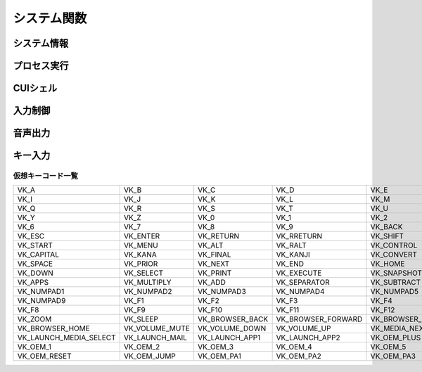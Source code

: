 システム関数
============

システム情報
------------

.. function:: kindofos(データ種別=FALSE)

    OS種別、またはアーキテクチャを判定します

    :param 真偽値または定数 省略可 データ種別: 以下のいずれかを指定

        .. object:: TRUE

            OSが64ビットかどうかを真偽値で返す

        .. object:: FALSE

            OS種別をOS定数で返す

            .. object:: OS_WIN2000 (12)
            .. object:: OS_WINXP (13)
            .. object:: OS_WINSRV2003 (14)
            .. object:: OS_WINSRV2003R2 (15)
            .. object:: OS_WINVISTA (20)
            .. object:: OS_WINSRV2008 (21)
            .. object:: OS_WIN7 (22)
            .. object:: OS_WINSRV2008R2 (27)
            .. object:: OS_WIN8 (23)
            .. object:: OS_WINSRV2012 (24)
            .. object:: OS_WIN81 (25)
            .. object:: OS_WINSRV2012R2 (26)
            .. object:: OS_WIN10 (30)
            .. object:: OS_WINSRV2016 (31)
            .. object:: OS_WIN11 (32)

        .. object:: OSVER_MAJOR

            OSのメジャーバージョンを数値で返す

        .. object:: OSVER_MINOR

            OSのマイナーバージョンを数値で返す

        .. object:: OSVER_BUILD

            OSのビルド番号を数値で返す

        .. object:: OSVER_PLATFORM

            OSのプラットフォームIDを数値で返す

    :return: データ種別による


.. function:: env(環境変数)

    環境変数を展開します

    :param 文字列 環境変数: 環境変数を示す文字列
    :return:  展開された環境変数(``文字列``)

    .. admonition:: サンプルコード

        .. sourcecode:: uwscr

            print env('programfiles') // C:\Program Files


.. function:: wmi(WQL, 名前空間="root/cimv2")

    | WQLを発行しWMIから情報を得ます

    :param 文字列 WQL: WMIに対するクエリ文
    :param 文字列 省略可 名前空間: 名前空間のパス
    :return: クエリ結果(``UObject配列``)

    .. admonition:: サンプルコード

        .. sourcecode:: uwscr

            res = wmi('select name, processid, commandline from Win32_Process where name = "uwscr.exe"')
            for obj in res
                print obj.name
                print obj.processid
                print obj.commandline
            next

.. function:: cpuuserate()

    | システム全体での1秒間のCPU使用率を得る

    :rtype: 数値
    :return: CPU使用率

.. function:: sensor(種別)

    | 各種センサーから情報を得る (Sensor APIを使用)

    :param 定数 種別: センサー種別を指定する定数

        .. object:: SNSR_Biometric_HumanPresense

            | 人が存在した場合に True

        .. object:: SNSR_Biometric_HumanProximity

            | 人との距離(メートル)

        .. object:: SNSR_Electrical_Capacitance

            | 静電容量(ファラド)

        .. object:: SNSR_Electrical_Resistance

            | 電気抵抗(オーム)

        .. object:: SNSR_Electrical_Inductance

            | 誘導係数(ヘンリー)

        .. object:: SNSR_Electrical_Current

            | 電流(アンペア)

        .. object:: SNSR_Electrical_Voltage

            | 電圧(ボルト)

        .. object:: SNSR_Electrical_Power

            | 電力(ワット)

        .. object:: SNSR_Environmental_Temperature

            | 気温(セ氏)

        .. object:: SNSR_Environmental_Pressure

            | 気圧(バール)

        .. object:: SNSR_Environmental_Humidity

            | 湿度(パーセンテージ)

        .. object:: SNSR_Environmental_WindDirection

            | 風向(度数)

        .. object:: SNSR_Environmental_WindSpeed

            | 風速(メートル毎秒)

        .. object:: SNSR_Light_Lux

            | 照度(ルクス)

        .. object:: SNSR_Light_Temperature

            | 光色温度(ケルビン)

        .. object:: SNSR_Mechanical_Force

            | 力(ニュートン)

        .. object:: SNSR_Mechanical_AbsPressure

            | 絶対圧(パスカル)

        .. object:: SNSR_Mechanical_GaugePressure

            | ゲージ圧(パスカル)

        .. object:: SNSR_Mechanical_Weight

            | 重量(キログラム)

        .. object:: SNSR_Motion_AccelerationX
        .. object:: SNSR_Motion_AccelerationY
        .. object:: SNSR_Motion_AccelerationZ

            | X/Y/Z軸 加速度(ガル)

        .. object:: SNSR_Motion_AngleAccelX
        .. object:: SNSR_Motion_AngleAccelY
        .. object:: SNSR_Motion_AngleAccelZ

            | X/Y/Z軸 角加速度(度毎秒毎秒)

        .. object:: SNSR_Motion_Speed

            | 速度(メートル毎秒)

        .. object:: SNSR_Scanner_RFIDTag

            | RFIDタグの40ビット値

        .. object:: SNSR_Scanner_BarcodeData

            | バーコードデータを表す文字列

            .. caution:: UWSCRではサポートされません (必ずEMPTYを返します)


        .. object:: SNSR_Orientation_TiltX
        .. object:: SNSR_Orientation_TiltY
        .. object:: SNSR_Orientation_TiltZ

            | X/Y/Z 軸角(度)

        .. object:: SNSR_Orientation_DistanceX
        .. object:: SNSR_Orientation_DistanceY
        .. object:: SNSR_Orientation_DistanceZ

            | X/Y/Z 距離(メートル)

        .. object:: SNSR_Orientation_MagHeading

            | 磁北基準未補正コンパス方位

        .. object:: SNSR_Orientation_TrueHeading

            | 真北基準未補正コンパス方位

        .. object:: SNSR_Orientation_CompMagHeading

            | 磁北基準補正済みコンパス方位

        .. object:: SNSR_Orientation_CompTrueHeading

            | 真北基準補正済みコンパス方位

        .. object:: SNSR_Location_Altitude

            | 海抜(メートル)

        .. object:: SNSR_Location_Latitude

            | 緯度(度数)

        .. object:: SNSR_Location_Longitude

            | 経度(度数)

        .. object:: SNSR_Location_Speed

            | スピード(ノット)

    :rtype: 真偽値、数値、文字列
    :return: 種別に応じた値、値が取得できない場合はEMPTY

        .. admonition:: UWSCとの違い
            :class: note

            | 一部のエラーで値が取得できない場合にUWSCはNaNを返していましたが、UWSCRではEMPTYが返ります


プロセス実行
------------

.. function:: exec(ファイル名, 同期フラグ=FALSE, x=EMPTY, y=EMPTY, width=EMPTY, height=EMPTY)

    | プロセスを起動します
    | IDの取得に成功した場合はID0を更新します

    :param 文字列 ファイル名: 実行するexeのパス
    :param 真偽値 省略可 同期フラグ:

        - TRUE: プロセス終了までブロックする
        - FALSE: プロセス終了を待たずに続行する

    :param 数値 省略可 x: ウィンドウ表示位置(X座標)、省略時はウィンドウのデフォルト
    :param 数値 省略可 y: ウィンドウ表示位置(Y座標)、省略時はウィンドウのデフォルト
    :param 数値 省略可 width: ウィンドウの幅、省略時はウィンドウのデフォルト
    :param 数値 省略可 height: ウィンドウの高さ、省略時はウィンドウのデフォルト
    :return:

        - 同期フラグTRUE: プロセスの終了コード(``数値``)
        - 同期フラグFALSE: ``ウィンドウID`` (取得できなければ-1)
        - 失敗時: -1

.. function:: shexec(ファイル, パラメータ=EMPTY)

    | 対象ファイルに対してシェルにより指定された動作で実行させます
    | (「ファイル名を指定して実行」とほぼ同じ)

    :param 文字列 ファイル: 実行するファイルのパス
    :param 文字列 省略可 パラメータ: 実行時に付与するパラメータ
    :戻り値: ``真偽値`` 正常に実行されれば ``TRUE``

    .. admonition:: サンプルコード

        .. sourcecode:: uwscr

            shexec("cmd", "/k ipconfig")

CUIシェル
---------

.. function:: doscmd(コマンド, 非同期=FALSE, 画面表示=FALSE, Unicode=FALSE)

    | コマンドプロンプトを実行します

    :param 文字列 コマンド: 実行するコマンド
    :param 真偽値 省略可 非同期: FALSEなら終了するまで待つ
    :param 真偽値 省略可 画面表示: TRUEならコマンドプロンプトを表示する
    :param 真偽値 省略可 Unicode: TRUEならUnicode出力
    :return: *非同期* と *画面表示* がいずれもFALSEであれば標準出力または標準エラー(``文字列``)を返す、それ以外は ``EMPTY``

    .. admonition:: サンプルコード

        .. sourcecode:: uwscr

            // Unicode出力で文字化けを解消する
            cmd = "echo 森鷗外𠮟る 🐶"
            print doscmd(cmd, FALSE, FALSE, FALSE) // 森?外??る ??
            print doscmd(cmd, FALSE, FALSE, TRUE)  // 森鷗外𠮟る 🐶

.. function:: powershell(コマンド, 非同期=FALSE, 画面表示=FALSE, プロファイル無視=FALSE)

    | Windows PowerShell (バージョン6未満)を実行します

.. function:: pwsh(コマンド, 非同期=FALSE, 画面表示=FALSE, プロファイル無視=FALSE)

    | PowerShell (バージョン6以降)を実行します

    :param 文字列 必須 コマンド: 実行するコマンド
    :param 真偽値 省略可 非同期: FALSEなら終了するまで待つ
    :param 真偽値または2 省略可 画面表示: TRUEならPowerShellを表示する、2なら表示して最小化
    :param 真偽値 省略可 プロファイル無視: TRUEなら$PROFILEを読み込まない
    :return: 非同期と画面表示がいずれもFALSEであれば標準出力(``文字列``)を返す、それ以外は ``EMPTY``


入力制御
--------

.. function:: lockhard(フラグ)

    | マウス、キーボードの入力を禁止する

    .. important:: 実行には管理者特権が必要です

        | UWSCRを **管理者として実行** する必要があります

    .. hint::

        - ``Ctrl+Alt+Delete`` でロック状態を強制解除できます
        - ロックしたままでもUWSCRのプロセスが終了すればロックは解除されます

    :param 真偽値 省略可 フラグ: TRUEで入力禁止、FALSEで解除
    :rtype: 真偽値
    :return: 関数が成功した場合TRUE

.. function:: lockhardex([ID=EMPTY, モード=LOCK_ALL])

    | ウィンドウに対するマウス、キーボードの入力を禁止する

    .. hint::

        - 管理者特権は不要です
        - ``Ctrl+Alt+Delete`` でロック状態を強制解除できます
        - ロックしたままでもUWSCRのプロセスが終了すればロックは解除されます

    .. important::

        | ロック可能な対象は常に一つです
        | ロック中に別のウィンドウに対してロックを行った場合元のウィンドウは開放されます

    :param 数値 省略可 ID: 入力を禁止するウィンドウのID、0の場合はデスクトップ全体、EMPTYならロックを解除
    :param 定数 省略可 モード: 禁止内容を指定

        .. object:: LOCK_ALL (0)

            | マウス、キーボードの入力を禁止

        .. object:: LOCK_KEYBOARD

            | キーボードの入力のみ禁止

        .. object:: LOCK_MOUSE

            | マウスの入力のみ禁止

    :rtype: 真偽値
    :return: 関数が成功した場合TRUE

音声出力
--------

.. .. function:: sound([名前=EMPTY, 同期フラグ=FALSE, 再生デバイス=0])
.. function:: sound([名前=EMPTY, 同期フラグ=FALSE])

    | ファイル名、またはサウンドイベント名を指定しそれを再生する

    .. admonition:: UWSCとの違い
        :class: hint

        | "BEEP" 指定のビープ音再生は廃止されました
        | 代わりに :any:`beep` 関数を使用してください

    .. caution:: wavの再生デバイス選択には対応していません


    :param 文字列 省略可 名前:

        .. object:: ファイル名

            | 再生したいwavファイルのパスを指定

        .. object:: サウンドイベント名

            システム上で定義されているサウンドイベント名を指定

            .. hint:: サウンドイベント名について

                | 環境により登録されているイベント名が異なる可能性があります
                | 以下はWin32のドキュメントに記載されていたイベント名です

                - SystemAsterisk
                - SystemExclamation
                - SystemExit
                - SystemHand
                - SystemQuestion
                - SystemStar

        .. object:: EMPTY

            | 再生を停止します

    :param 真偽値 省略可 同期フラグ: TRUEなら再生終了を待つ

    .. :param 数値 省略可 再生デバイス: wavファイルの出力先デバイスを番号で指定 (0から)

    :return: なし

.. function:: beep([長さ=300, 周波数=2000, 繰り返し=1])

    | ビープ音を再生します

    :param 数値 省略可 長さ: ビープ音を再生する長さをミリ秒で指定
    :param 数値 省略可 周波数: ビープ音の周波数(ヘルツ)を37-32767で指定
    :param 数値 省略可 繰り返し: 同じ長さと周波数のビープ音を繰り返し再生する回数
    :return: なし

キー入力
--------

.. function:: getkeystate(キーコード, [ID=0])

    | マウスやキーボードがクリックされたかどうか、または特定のキーのトグル状態を得る

    :param 定数 キーコード: VK定数(クリック判定)またはTGL定数(トグル判定)

        .. object:: VK定数

            | :ref:`virtualkeys` を参照

        .. object:: TGL_NUMLOCK

            | Num Lock

        .. object:: TGL_CAPSLOCK

            | Caps Lock

        .. object:: TGL_SCROLLLOCK

            | Scroll Lock

        .. object:: TGL_KANALOCK

            | カタカナ入力 (要ID指定)

        .. object:: TGL_IME

            | IME (要ID指定)

    :param 数値 省略可 ID:

        | ``TGL_KANALOCK``, ``TGL_IME`` にて入力方式を確認したいウィンドウのID
        | 0ならアクティブウィンドウ

    :rtype: 真偽値
    :return: クリックされていたらTRUE、またはトグル状態がオンならTRUE

.. _virtualkeys:

仮想キーコード一覧
^^^^^^^^^^^^^^^^^^

.. list-table::

    * - VK_A
      - VK_B
      - VK_C
      - VK_D
      - VK_E
      - VK_F
      - VK_G
      - VK_H
    * - VK_I
      - VK_J
      - VK_K
      - VK_L
      - VK_M
      - VK_N
      - VK_O
      - VK_P
    * - VK_Q
      - VK_R
      - VK_S
      - VK_T
      - VK_U
      - VK_V
      - VK_W
      - VK_X
    * - VK_Y
      - VK_Z
      - VK_0
      - VK_1
      - VK_2
      - VK_3
      - VK_4
      - VK_5
    * - VK_6
      - VK_7
      - VK_8
      - VK_9
      - VK_BACK
      - VK_TAB
      - VK_CLEAR
      - VK_ESCAPE
    * - VK_ESC
      - VK_ENTER
      - VK_RETURN
      - VK_RRETURN
      - VK_SHIFT
      - VK_RSHIFT
      - VK_WIN
      - VK_RWIN
    * - VK_START
      - VK_MENU
      - VK_ALT
      - VK_RALT
      - VK_CONTROL
      - VK_CTRL
      - VK_RCTRL
      - VK_PAUSE
    * - VK_CAPITAL
      - VK_KANA
      - VK_FINAL
      - VK_KANJI
      - VK_CONVERT
      - VK_NONCONVERT
      - VK_ACCEPT
      - VK_MODECHANGE
    * - VK_SPACE
      - VK_PRIOR
      - VK_NEXT
      - VK_END
      - VK_HOME
      - VK_LEFT
      - VK_UP
      - VK_RIGHT
    * - VK_DOWN
      - VK_SELECT
      - VK_PRINT
      - VK_EXECUTE
      - VK_SNAPSHOT
      - VK_INSERT
      - VK_DELETE
      - VK_HELP
    * - VK_APPS
      - VK_MULTIPLY
      - VK_ADD
      - VK_SEPARATOR
      - VK_SUBTRACT
      - VK_DECIMAL
      - VK_DIVIDE
      - VK_NUMPAD0
    * - VK_NUMPAD1
      - VK_NUMPAD2
      - VK_NUMPAD3
      - VK_NUMPAD4
      - VK_NUMPAD5
      - VK_NUMPAD6
      - VK_NUMPAD7
      - VK_NUMPAD8
    * - VK_NUMPAD9
      - VK_F1
      - VK_F2
      - VK_F3
      - VK_F4
      - VK_F5
      - VK_F6
      - VK_F7
    * - VK_F8
      - VK_F9
      - VK_F10
      - VK_F11
      - VK_F12
      - VK_NUMLOCK
      - VK_SCROLL
      - VK_PLAY
    * - VK_ZOOM
      - VK_SLEEP
      - VK_BROWSER_BACK
      - VK_BROWSER_FORWARD
      - VK_BROWSER_REFRESH
      - VK_BROWSER_STOP
      - VK_BROWSER_SEARCH
      - VK_BROWSER_FAVORITES
    * - VK_BROWSER_HOME
      - VK_VOLUME_MUTE
      - VK_VOLUME_DOWN
      - VK_VOLUME_UP
      - VK_MEDIA_NEXT_TRACK
      - VK_MEDIA_PREV_TRACK
      - VK_MEDIA_STOP
      - VK_MEDIA_PLAY_PAUSE
    * - VK_LAUNCH_MEDIA_SELECT
      - VK_LAUNCH_MAIL
      - VK_LAUNCH_APP1
      - VK_LAUNCH_APP2
      - VK_OEM_PLUS
      - VK_OEM_COMMA
      - VK_OEM_MINUS
      - VK_OEM_PERIOD
    * - VK_OEM_1
      - VK_OEM_2
      - VK_OEM_3
      - VK_OEM_4
      - VK_OEM_5
      - VK_OEM_6
      - VK_OEM_7
      - VK_OEM_8
    * - VK_OEM_RESET
      - VK_OEM_JUMP
      - VK_OEM_PA1
      - VK_OEM_PA2
      - VK_OEM_PA3
      - VK_LBUTTON
      - VK_RBUTTON
      - VK_MBUTTON
